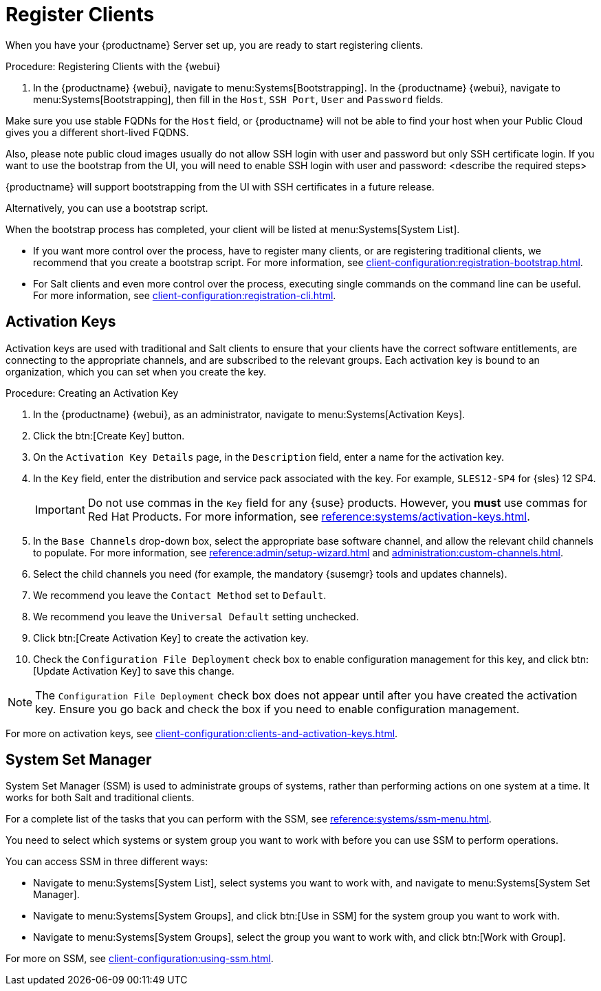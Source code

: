 [[quickstart-publiccloud-clients]]
= Register Clients

When you have your {productname} Server set up, you are ready to start registering clients.



.Procedure: Registering Clients with the {webui}

. In the {productname} {webui}, navigate to menu:Systems[Bootstrapping].
In the {productname} {webui}, navigate to menu:Systems[Bootstrapping], then fill in the ``Host``, ``SSH Port``, ``User`` and ``Password`` fields.

Make sure you use stable FQDNs for the ``Host`` field, or {productname} will not be able to find your host when your Public Cloud gives you a different short-lived FQDNS.

Also, please note public cloud images usually do not allow SSH login with user and password but only SSH certificate login. If you want to use the bootstrap from the UI, you will need to enable SSH login with user and password:
<describe the required steps>

{productname} will support bootstrapping from the UI with SSH certificates in a future release.

Alternatively, you can use a bootstrap script.

When the bootstrap process has completed, your client will be listed at menu:Systems[System List].


* If you want more control over the process, have to register many clients, or are registering traditional clients, we recommend that you create a bootstrap script.
For more information, see xref:client-configuration:registration-bootstrap.adoc[].
* For Salt clients and even more control over the process, executing single commands on the command line can be useful.
For more information, see xref:client-configuration:registration-cli.adoc[].



== Activation Keys

Activation keys are used with traditional and Salt clients to ensure that your clients have the correct software entitlements, are connecting to the appropriate channels, and are subscribed to the relevant groups.
Each activation key is bound to an organization, which you can set when you create the key.

.Procedure: Creating an Activation Key
. In the {productname} {webui}, as an administrator, navigate to menu:Systems[Activation Keys].
. Click the btn:[Create Key] button.
. On the [guimenu]``Activation Key Details`` page, in the [guimenu]``Description`` field, enter a name for the activation key.
. In the [guimenu]``Key`` field, enter the distribution and service pack associated with the key.
For example, ``SLES12-SP4`` for {sles}{nbsp}12{nbsp}SP4.
+
[IMPORTANT]
====
Do not use commas in the [guimenu]``Key`` field for any {suse} products.
However, you *must* use commas for Red Hat Products.
For more information, see xref:reference:systems/activation-keys.adoc[].
====
+
. In the [guimenu]``Base Channels`` drop-down box, select the appropriate base software channel, and allow the relevant child channels to populate.
For more information, see xref:reference:admin/setup-wizard.adoc#vle.webui.admin.wizard.products[] and xref:administration:custom-channels.adoc[].
. Select the child channels you need (for example, the mandatory {susemgr} tools and updates channels).
. We recommend you leave the [guimenu]``Contact Method`` set to [guimenu]``Default``.
. We recommend you leave the [guimenu]``Universal Default`` setting unchecked.
. Click btn:[Create Activation Key] to create the activation key.
. Check the [guimenu]``Configuration File Deployment`` check box to enable configuration management for this key, and click btn:[Update Activation Key] to save this change.

[NOTE]
====
The [guimenu]``Configuration File Deployment`` check box does not appear until after you have created the activation key.
Ensure you go back and check the box if you need to enable configuration management.
====

For more on activation keys, see xref:client-configuration:clients-and-activation-keys.adoc[].



== System Set Manager


System Set Manager (SSM) is used to administrate groups of systems, rather than performing actions on one system at a time.
It works for both Salt and traditional clients.

For a complete list of the tasks that you can perform with the SSM, see xref:reference:systems/ssm-menu.adoc[].

You need to select which systems or system group you want to work with before you can use SSM to perform operations.

You can access SSM in three different ways:

* Navigate to menu:Systems[System List], select systems you want to work with, and navigate to menu:Systems[System Set Manager].
* Navigate to menu:Systems[System Groups], and click btn:[Use in SSM] for the system group you want to work with.
* Navigate to menu:Systems[System Groups], select the group you want to work with, and click btn:[Work with Group].

For more on SSM, see xref:client-configuration:using-ssm.adoc[].
